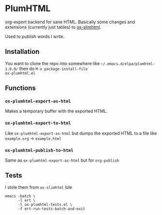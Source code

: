 * PlumHTML
org-export backend for sane HTML. Basically some changes and
extensions (currently just tables) to [[https://github.com/balddotcat/ox-slimhtml][ox-slimhtml]]. 

Used to publish words I write.
** Installation
You want to clone the repo into somewhere like
=~/.emacs.d/elpa/plumhtml-1.0.0/= then do ~M-x package-install-file
ox-plumhtml.el~
** Functions
*** ~ox-plumhtml-export-as-html~
Makes a temporary buffer with the exported HTML.
*** ~ox-plumhtml-export-to-html~
Like ~ox-plumhtml-export-as-html~ but dumps the exported HTML to a
file like =example.org= -> =example.html=
*** ~ox-plumhtml-publish-to-html~
Same as ~ox-plumhtml-export-as-html~ but for ~org-publish~
** Tests
I stole them from =ox-slimhtml= lole
#+BEGIN_EXAMPLE
emacs -batch \
      -l ert \
      -l ox-plumhtml-tests.el \
      -f ert-run-tests-batch-and-exit
#+END_EXAMPLE
